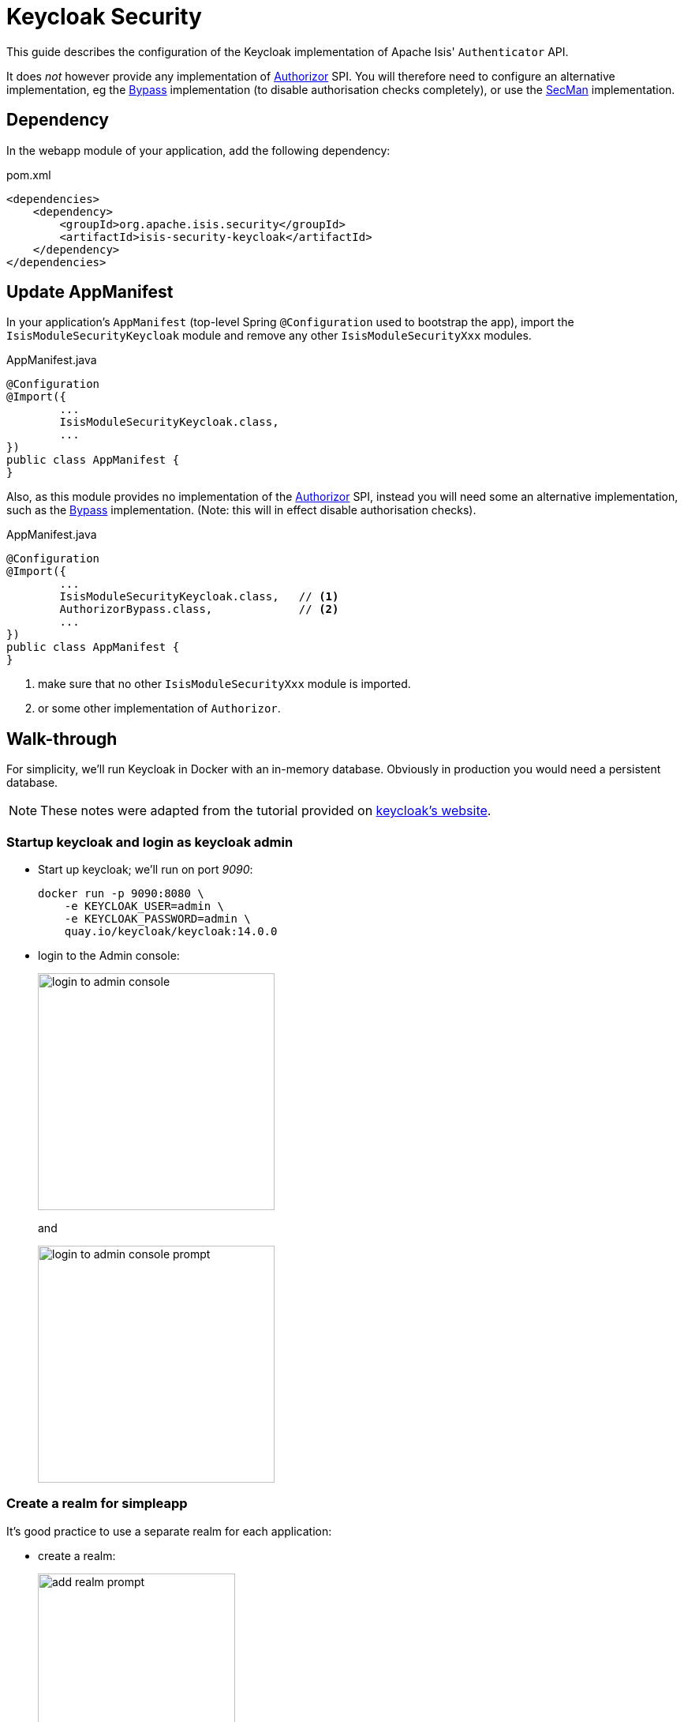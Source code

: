 = Keycloak Security

:Notice: Licensed to the Apache Software Foundation (ASF) under one or more contributor license agreements. See the NOTICE file distributed with this work for additional information regarding copyright ownership. The ASF licenses this file to you under the Apache License, Version 2.0 (the "License"); you may not use this file except in compliance with the License. You may obtain a copy of the License at. http://www.apache.org/licenses/LICENSE-2.0 . Unless required by applicable law or agreed to in writing, software distributed under the License is distributed on an "AS IS" BASIS, WITHOUT WARRANTIES OR  CONDITIONS OF ANY KIND, either express or implied. See the License for the specific language governing permissions and limitations under the License.
:page-partial:


This guide describes the configuration of the Keycloak implementation of Apache Isis' `Authenticator` API.

It does _not_ however provide any implementation of xref:refguide:core:index/security/authorization/Authorizor.adoc[Authorizor] SPI.
You will therefore need to configure an alternative implementation, eg the xref:bypass:about.adoc[Bypass] implementation (to disable authorisation checks completely), or use the xref:secman:about.adoc[SecMan] implementation.


== Dependency

In the webapp module of your application, add the following dependency:

[source,xml]
.pom.xml
----
<dependencies>
    <dependency>
        <groupId>org.apache.isis.security</groupId>
        <artifactId>isis-security-keycloak</artifactId>
    </dependency>
</dependencies>
----



== Update AppManifest

In your application's `AppManifest` (top-level Spring `@Configuration` used to bootstrap the app), import the `IsisModuleSecurityKeycloak` module and remove any other `IsisModuleSecurityXxx` modules.

[source,java]
.AppManifest.java
----
@Configuration
@Import({
        ...
        IsisModuleSecurityKeycloak.class,
        ...
})
public class AppManifest {
}
----

Also, as this module provides no implementation of the xref:refguide:core:index/security/authorization/Authorizor.adoc[Authorizor] SPI, instead you will need some an alternative implementation, such as the xref:bypass:about.adoc[Bypass] implementation.
(Note: this will in effect disable authorisation checks).

[source,java]
.AppManifest.java
----
@Configuration
@Import({
        ...
        IsisModuleSecurityKeycloak.class,   // <.>
        AuthorizorBypass.class,             // <.>
        ...
})
public class AppManifest {
}
----
<.> make sure that no other `IsisModuleSecurityXxx` module is imported.
<.> or some other implementation of `Authorizor`.





[#walk-through]
== Walk-through

For simplicity, we'll run Keycloak in Docker with an in-memory database.
Obviously in production you would need a persistent database.

NOTE: These notes were adapted from the tutorial provided on link:https://www.keycloak.org/getting-started/getting-started-docker[keycloak's website].


=== Startup keycloak and login as keycloak admin

* Start up keycloak; we'll run on port _9090_:
+
[source,bash]
----
docker run -p 9090:8080 \
    -e KEYCLOAK_USER=admin \
    -e KEYCLOAK_PASSWORD=admin \
    quay.io/keycloak/keycloak:14.0.0
----

* login to the Admin console:
+
image::login-to-admin-console.png[width=300px]
+
and
+
image::login-to-admin-console-prompt.png[width=300px]


=== Create a realm for simpleapp

It's good practice to use a separate realm for each application:

* create a realm:
+
image::add-realm-prompt.png[width=250px]
+
and:
+
image::define-simpleapp-realm.png[width=400px]


=== Create a Keycloak client for the application

From the perspective of Keycloak, the Apache Isis domain application is a client: the domain app redirects its login page to Keycloak (and be redirected back on success).
We therefore need to create the Keycloak client for our app:

* create the client:
+
image::create-simpleapp-client.png[width=400px]

* specify _Access Type_ = confidential, and _Valid Redirect URI_ for the client:
+
image::client-app-config.png[width=400px]

* copy the secret from the "credentials" tab:
+
image::client-secret.png[width=600px]


=== Configure the application as a Keycloak client

* the keycloak config:
+
[source,properties]
.config/application.properties
----
isis.security.keycloak.realm=simpleapp                                  #<.>
isis.security.keycloak.base-url=http://localhost:9090/auth              #<.>

kc.realm-url=${isis.security.keycloak.base-url}/realms/${isis.security.keycloak.realm} #<.>

spring.security.oauth2.client.registration.simpleapp.client-id=simpleapp-client #<.>
spring.security.oauth2.client.registration.simpleapp.client-name=Simple App
spring.security.oauth2.client.registration.simpleapp.client-secret=a04b1b32-3e8a-4803-b7ec-70bfb7e8ec2b #<.>

spring.security.oauth2.client.registration.simpleapp.provider=keycloak       #<.>
spring.security.oauth2.client.registration.simpleapp.authorization-grant-type=authorization_code
spring.security.oauth2.client.registration.simpleapp.scope=openid, profile
spring.security.oauth2.client.registration.simpleapp.redirect-uri={baseUrl}/login/oauth2/code/{registrationId}
spring.security.oauth2.client.provider.keycloak.authorization-uri=${kc.realm-url}/protocol/openid-connect/auth
spring.security.oauth2.client.provider.keycloak.jwk-set-uri=${kc.realm-url}/protocol/openid-connect/certs
spring.security.oauth2.client.provider.keycloak.token-uri=${kc.realm-url}/protocol/openid-connect/token
spring.security.oauth2.client.provider.keycloak.user-name-attribute=preferred_username
----

<.> as defined in keycloak.
The registration properties below must specify this property as the `registration` key.
<.> URL where keycloak is running
<.> application-defined property, just to reduce the boilerplate below
<.> must match the client name entered in the admin console.
<.> as taken from the credential tab of the realm
<.> remaining property values are boilerplate and should not need to change.

IMPORTANT: Make sure that with the key prefix `spring.security.oauth2.client.registration.xxx`, the "xxx" is the name of the realm being registered to Spring Security.


=== Create sven user in the realm

* add sven user:
+
image::add-sven-user-prompt.png[width=400px]

* add credentials (password):
+
image::sven-credentials.png[width=400px]


//=== Create 'regular-user' role in the realm
//
//This is optional, but illustrates that roles to users within keycloak:
//
//* create role:
//+
//image::create-regular-user-role.png[width=400px]
//
//* add our 'sven' user to the 'regular-user' role:
//+
//image::add-sven-to-regular-user-role.png[width=800px]


=== Check the account

* check that the account is setup by navigating to link:http://localhost:9090/auth/realms/simpleapp/account/[]:
+
image::account-mgmt.png[width=800px]
+
sign-in:
+
image::test-sven-login.png[width=300px]

* should be logged in ok:
+
image::logged-in-as-sven.png[width=800px]


=== Test

Finally, start the Apache Isis application:

* and confirm that navigating to http://localhost:8080 redirects to the keycloak login:
+
image::keycloak-login-page.png[width=400px]

* you should be able to log into the app:
+
image::logged-into-app-as-sven.png[width=300px]

* if running in prototype mode, you should still be able to impersonate other users:
+
image::impersonate-as-fred.png[width=300px]

* Logout should of course take you back to the login page.


== Resources:

* link:https://www.keycloak.org/docs/latest/securing_apps/index.html#_spring_boot_adapter[Keycloak documentation].
* link:https://www.baeldung.com/spring-boot-keycloak[baeldung article].
* link:https://dzone.com/articles/secure-spring-boot-application-with-keycloak[Dzone article]

